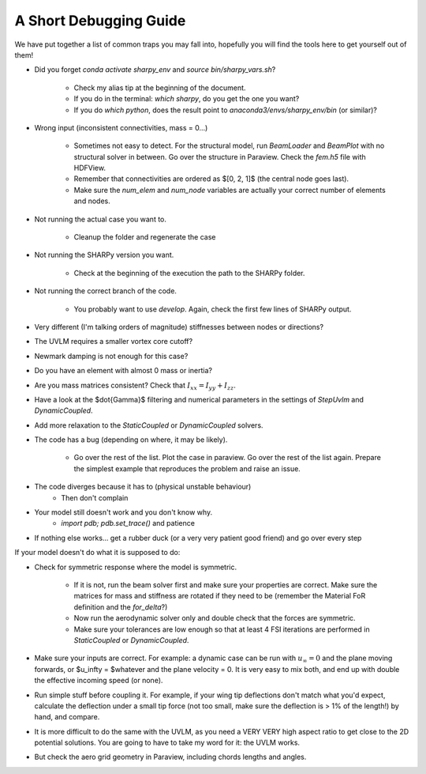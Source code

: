 A Short Debugging Guide
-----------------------

We have put together a list of common traps you may fall into, hopefully you will find the tools here to get
yourself out of them!

* Did you forget `conda activate sharpy_env` and `source bin/sharpy_vars.sh`?

    - Check my alias tip at the beginning of the document.
    - If you do in the terminal: `which sharpy`, do you get the one you want?
    - If you do `which python`, does the result point to `anaconda3/envs/sharpy_env/bin` (or similar)?

* Wrong input (inconsistent connectivities, mass = 0...)

    * Sometimes not easy to detect. For the structural model, run `BeamLoader` and `BeamPlot` with no structural solver
      in between. Go over the structure in Paraview. Check the `fem.h5` file with HDFView.
    * Remember that connectivities are ordered as $[0, 2, 1]$ (the central node goes last).
    * Make sure the `num_elem` and `num_node` variables are actually your correct number of elements and nodes.

* Not running the actual case you want to.

    * Cleanup the folder and regenerate the case

* Not running the SHARPy version you want.

    * Check at the beginning of the execution the path to the SHARPy folder.

* Not running the correct branch of the code.

    * You probably want to use `develop`. Again, check the first few lines of SHARPy output.

* Very different (I'm talking orders of magnitude) stiffnesses between nodes or directions?

* The UVLM requires a smaller vortex core cutoff?

* Newmark damping is not enough for this case?

* Do you have an element with almost 0 mass or inertia?

* Are you mass matrices consistent? Check that :math:`I_{xx} = I_{yy} + I_{zz}`.

* Have a look at the $\dot{\Gamma}$ filtering and numerical parameters in the settings of `StepUvlm` and
  `DynamicCoupled`.

* Add more relaxation to the `StaticCoupled` or `DynamicCoupled` solvers.

* The code has a bug (depending on where, it may be likely).

    * Go over the rest of the list. Plot the case in paraview. Go over the rest of the list again. Prepare the simplest
      example that reproduces the problem and raise an issue.

* The code diverges because it has to (physical unstable behaviour)
    * Then don't complain
* Your model still doesn't work and you don't know why.
    * `import pdb; pdb.set_trace()` and patience
* If nothing else works... get a rubber duck (or a very very patient good friend) and go over every step


.. image:: ../_static/debugguide/rubberduck.png
    :target: ../_static/debugguide/rubberduck.png
    :alt: A rubber duck could be a good friend


If your model doesn't do what it is supposed to do:

* Check for symmetric response where the model is symmetric.

    * If it is not, run the beam solver first and make sure your properties are correct. Make sure the matrices for mass
      and stiffness are rotated if they need to be (remember the Material FoR definition and the `for_delta`?)

    * Now run the aerodynamic solver only and double check that the forces are symmetric.

    * Make sure your tolerances are low enough so that at least 4 FSI iterations are performed in `StaticCoupled` or
      `DynamicCoupled`.


* Make sure your inputs are correct. For example: a dynamic case can be run with :math:`u_\infty = 0` and the plane
  moving forwards, or $u_\infty = $whatever and the plane velocity = 0. It is very easy to mix both, and end up with
  double the effective incoming speed (or none).

* Run simple stuff before coupling it. For example, if your wing tip deflections don't match what you'd expect,
  calculate the deflection under a small tip force (not too small, make sure the deflection is > 1% of the length!)
  by hand, and compare.

* It is more difficult to do the same with the UVLM, as you need a VERY VERY high aspect ratio to get close to the 2D
  potential solutions. You are going to have to take my word for it: the UVLM works.

* But check the aero grid geometry in Paraview, including chords lengths and angles.
